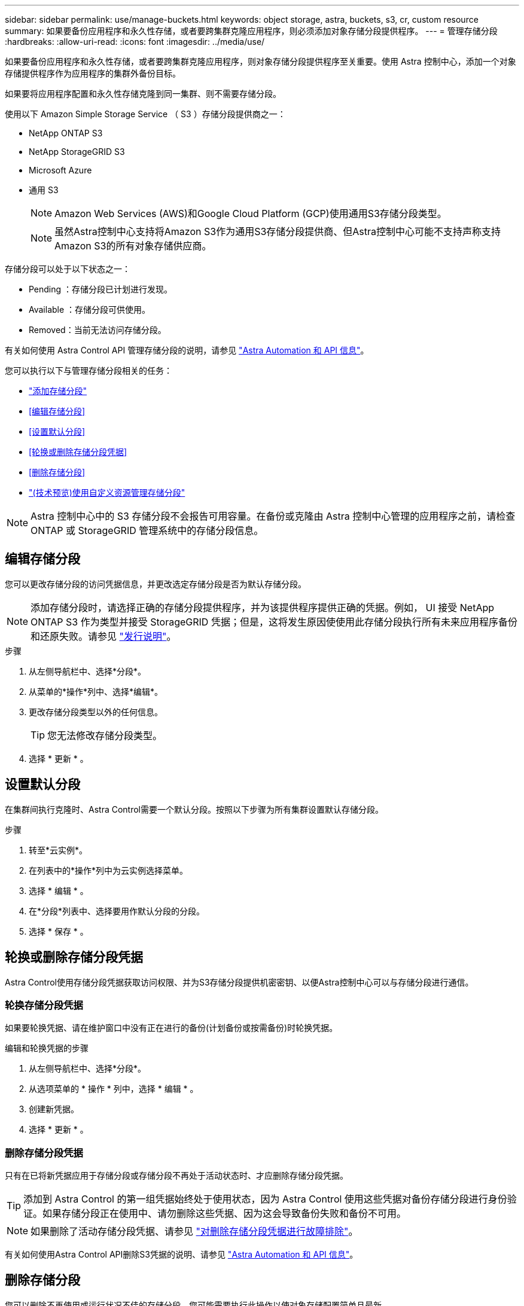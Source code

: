 ---
sidebar: sidebar 
permalink: use/manage-buckets.html 
keywords: object storage, astra, buckets, s3, cr, custom resource 
summary: 如果要备份应用程序和永久性存储，或者要跨集群克隆应用程序，则必须添加对象存储分段提供程序。 
---
= 管理存储分段
:hardbreaks:
:allow-uri-read: 
:icons: font
:imagesdir: ../media/use/


[role="lead"]
如果要备份应用程序和永久性存储，或者要跨集群克隆应用程序，则对象存储分段提供程序至关重要。使用 Astra 控制中心，添加一个对象存储提供程序作为应用程序的集群外备份目标。

如果要将应用程序配置和永久性存储克隆到同一集群、则不需要存储分段。

使用以下 Amazon Simple Storage Service （ S3 ）存储分段提供商之一：

* NetApp ONTAP S3
* NetApp StorageGRID S3
* Microsoft Azure
* 通用 S3
+

NOTE: Amazon Web Services (AWS)和Google Cloud Platform (GCP)使用通用S3存储分段类型。

+

NOTE: 虽然Astra控制中心支持将Amazon S3作为通用S3存储分段提供商、但Astra控制中心可能不支持声称支持Amazon S3的所有对象存储供应商。



存储分段可以处于以下状态之一：

* Pending ：存储分段已计划进行发现。
* Available ：存储分段可供使用。
* Removed：当前无法访问存储分段。


有关如何使用 Astra Control API 管理存储分段的说明，请参见 link:https://docs.netapp.com/us-en/astra-automation/["Astra Automation 和 API 信息"^]。

您可以执行以下与管理存储分段相关的任务：

* link:../get-started/add-bucket.html["添加存储分段"]
* <<编辑存储分段>>
* <<设置默认分段>>
* <<轮换或删除存储分段凭据>>
* <<删除存储分段>>
* link:../use/manage-buckets.html#manage-a-bucket-using-a-custom-resource["(技术预览)使用自定义资源管理存储分段"]



NOTE: Astra 控制中心中的 S3 存储分段不会报告可用容量。在备份或克隆由 Astra 控制中心管理的应用程序之前，请检查 ONTAP 或 StorageGRID 管理系统中的存储分段信息。



== 编辑存储分段

您可以更改存储分段的访问凭据信息，并更改选定存储分段是否为默认存储分段。


NOTE: 添加存储分段时，请选择正确的存储分段提供程序，并为该提供程序提供正确的凭据。例如， UI 接受 NetApp ONTAP S3 作为类型并接受 StorageGRID 凭据；但是，这将发生原因使使用此存储分段执行所有未来应用程序备份和还原失败。请参见 link:../release-notes/known-issues.html#selecting-a-bucket-provider-type-with-credentials-for-another-type-causes-data-protection-failures["发行说明"]。

.步骤
. 从左侧导航栏中、选择*分段*。
. 从菜单的*操作*列中、选择*编辑*。
. 更改存储分段类型以外的任何信息。
+

TIP: 您无法修改存储分段类型。

. 选择 * 更新 * 。




== 设置默认分段

在集群间执行克隆时、Astra Control需要一个默认分段。按照以下步骤为所有集群设置默认存储分段。

.步骤
. 转至*云实例*。
. 在列表中的*操作*列中为云实例选择菜单。
. 选择 * 编辑 * 。
. 在*分段*列表中、选择要用作默认分段的分段。
. 选择 * 保存 * 。




== 轮换或删除存储分段凭据

Astra Control使用存储分段凭据获取访问权限、并为S3存储分段提供机密密钥、以便Astra控制中心可以与存储分段进行通信。



=== 轮换存储分段凭据

如果要轮换凭据、请在维护窗口中没有正在进行的备份(计划备份或按需备份)时轮换凭据。

.编辑和轮换凭据的步骤
. 从左侧导航栏中、选择*分段*。
. 从选项菜单的 * 操作 * 列中，选择 * 编辑 * 。
. 创建新凭据。
. 选择 * 更新 * 。




=== 删除存储分段凭据

只有在已将新凭据应用于存储分段或存储分段不再处于活动状态时、才应删除存储分段凭据。


TIP: 添加到 Astra Control 的第一组凭据始终处于使用状态，因为 Astra Control 使用这些凭据对备份存储分段进行身份验证。如果存储分段正在使用中、请勿删除这些凭据、因为这会导致备份失败和备份不可用。


NOTE: 如果删除了活动存储分段凭据、请参见 https://kb.netapp.com/Cloud/Astra/Control/Deleting_active_S3_bucket_credentials_leads_to_spurious_500_errors_reported_in_the_UI["对删除存储分段凭据进行故障排除"]。

有关如何使用Astra Control API删除S3凭据的说明、请参见 link:https://docs.netapp.com/us-en/astra-automation/["Astra Automation 和 API 信息"^]。



== 删除存储分段

您可以删除不再使用或运行状况不佳的存储分段。您可能需要执行此操作以使对象存储配置简单且最新。

[NOTE]
====
* 您不能删除默认存储分段。如果要删除此存储分段，请先选择另一个存储分段作为默认存储。
* 在"一次写入、多次读取"(WORM)分段的云提供程序保留期限到期之前、您不能删除该分段。WORm分段名称旁用"已锁定"表示。


====
* 您不能删除默认存储分段。如果要删除此存储分段，请先选择另一个存储分段作为默认存储。


.开始之前
* 开始之前，应检查以确保此存储分段没有正在运行或已完成的备份。
* 您应进行检查，以确保存储分段未在任何活动保护策略中使用。


如果存在、您将无法继续。

.步骤
. 从左侧导航栏中，选择 * 分段器 * 。
. 从 * 操作 * 菜单中，选择 * 删除 * 。
+

NOTE: Astra Control 可首先确保没有使用存储分段进行备份的计划策略，并且要删除的存储分段中没有活动备份。

. 键入 "remove" 确认此操作。
. 选择 * 是，删除存储分段 * 。




== [技术预览]使用自定义资源管理存储分段

您可以使用应用程序集群上的Astra Control自定义资源(CR)添加存储分段。如果要备份应用程序和永久性存储，或者要跨集群克隆应用程序，则必须添加对象存储分段提供程序。Astra Control 会将这些备份或克隆存储在您定义的对象存储分段中。如果使用的是自定义资源方法、则应用程序快照功能需要一个存储分段。

如果您要将应用程序配置和永久性存储克隆到同一集群、则无需在Astra Control中使用存储分段。

Asta Control的存储分段自定义资源称为AppVault。此CR包含在保护操作中使用存储分段所需的配置。

.开始之前
* 确保您有一个可从Astra Control Center管理的集群访问的存储分段。
* 确保您具有此存储分段的凭据。
* 确保存储分段为以下类型之一：
+
** NetApp ONTAP S3
** NetApp StorageGRID S3
** Microsoft Azure
** 通用 S3





NOTE: Amazon Web Services (AWS)和Google Cloud Platform (GCP)使用通用S3存储分段类型。


NOTE: 虽然Astra控制中心支持将Amazon S3作为通用S3存储分段提供商、但Astra控制中心可能不支持声称支持Amazon S3的所有对象存储供应商。

.步骤
. 创建自定义资源(CR)文件并将其命名为(例如、 `astra_appvault.yaml`）。
. 配置以下属性：
+
** * metadata.name*:_(必需)_ AppVault自定义资源的名称。
** *spec.prefix*：_(可选)_一个路径、该路径前缀为存储在AppVault中的所有实体的名称。
** *。spec.providerConfig*:_(必需)_用于存储使用指定提供程序访问AppVault所需的配置。
** *。spec.providerCredentials*:_(可选)_存储使用指定提供程序访问AppVault所需的任何凭据的引用。
+
*** * spec.providerCredentials.valueFromSecret*:_(可选)_表示凭据值应来自机密。
+
**** *key*:_(如果使用了valueFroMSecret)密钥的有效密钥_。
**** *name*:_(如果使用valueF物品 密钥，则为必需项)_包含此字段值的机密的名称。必须位于同一命名空间中。




** *。spec.providerType*:_(必需)_用于确定提供备份的内容；例如S3或FileSystem。
+
YAML示例：

+
[source, yaml]
----
apiVersion: astra.netapp.io/v1
kind: AppVault
metadata:
  name: astra_appvault
spec:
  providerType: generic-s3
  providerConfig:
    path: testpath
    endpoint: 192.168.1.100:80
    bucketName: bucket1
    secure: "false"
  providerCredentials:
    accessKeyID:
      valueFromSecret:
        name: s3-creds
        key: accessKeyID
    secretAccessKey:
      valueFromSecret:
        name: s3-creds
        key: secretAccessKey
----


. 在您填充之后 `astra_appvault.yaml` 使用正确值的文件、应用CR：
+
[source, console]
----
kubectl apply -f astra_appvault.yaml -n neptune-system
----
+

NOTE: 添加存储分段时、Astra Control会使用默认存储分段指示符标记一个存储分段。您创建的第一个存储分段将成为默认存储分段。添加分段时、您可以稍后决定添加 link:../use/manage-buckets.html#set-the-default-bucket["设置另一个默认存储分段"^]。





== 了解更多信息

* https://docs.netapp.com/us-en/astra-automation["使用 Astra Control API"^]

